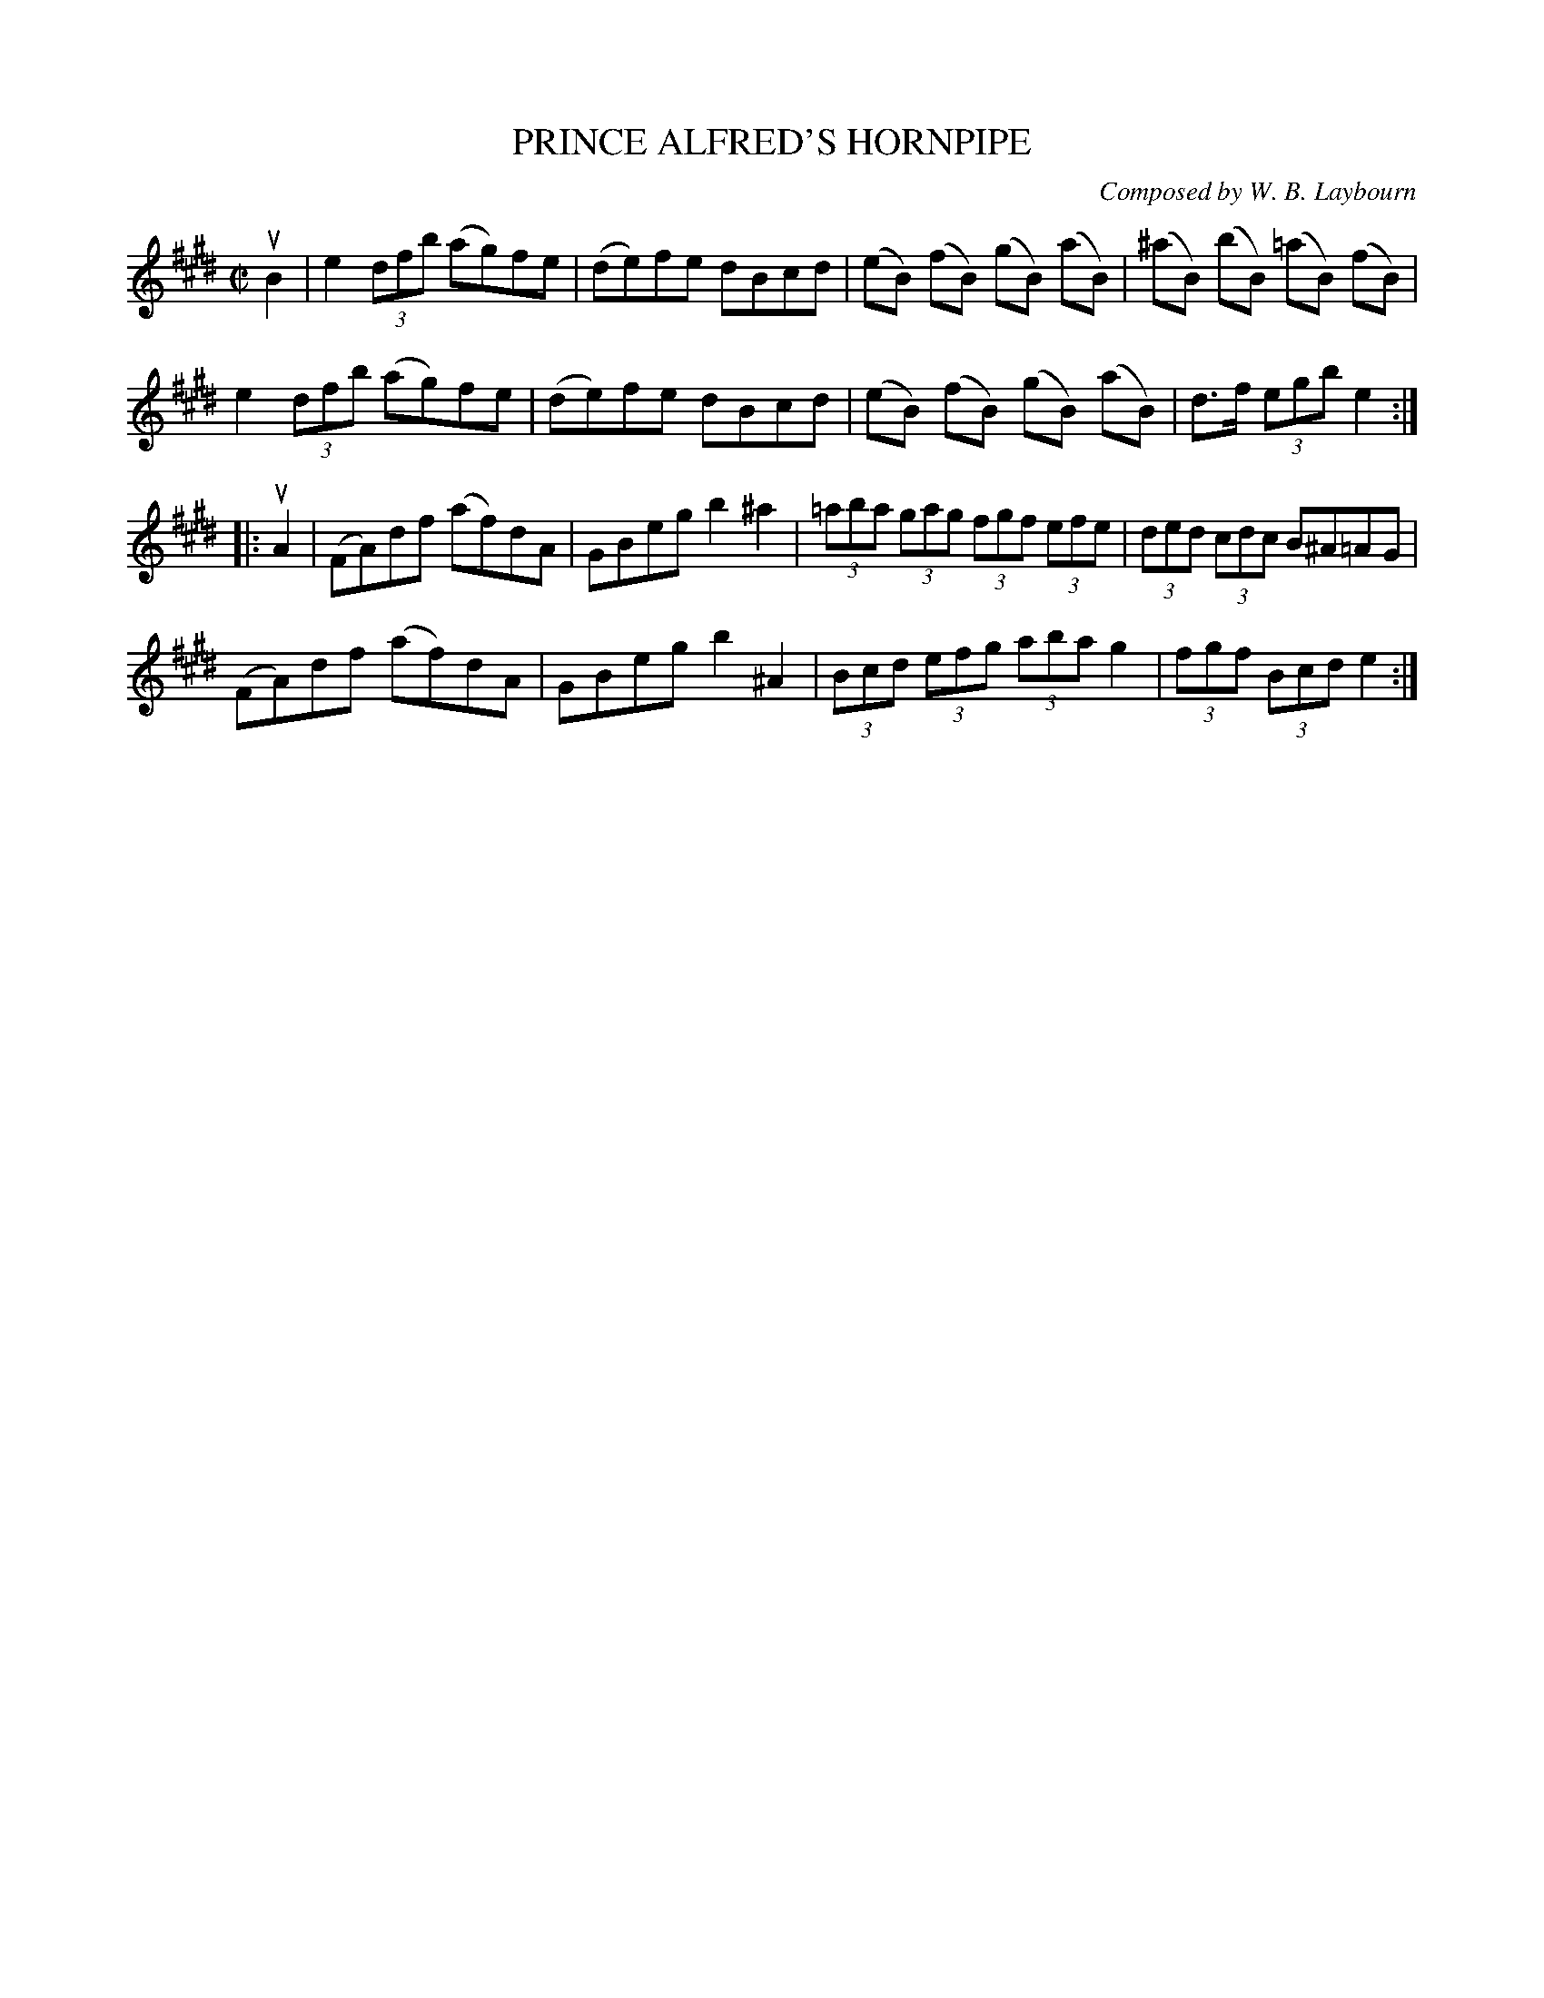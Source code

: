 X: 10611
T: PRINCE ALFRED'S HORNPIPE
C: Composed by W. B. Laybourn
R: hornpipe
B: K\"ohler's Violin Repository, v.1, 1885 p.61 #1
F: http://www.archive.org/details/klersviolinrepos01edin
Z: 2011 John Chambers <jc:trillian.mit.edu>
M: C|
L: 1/8
K: E
uB2 |\
e2 (3dfb (ag)fe | (de)fe dBcd | (eB) (fB) (gB) (aB) | (^aB) (bB) (=aB) (fB) |
e2 (3dfb (ag)fe | (de)fe dBcd | (eB) (fB) (gB) (aB) | d>f (3egb e2 :|
|: uA2 |\
(FA)df (af)dA | GBeg b2^a2 | (3=aba (3gag (3fgf (3efe | (3ded (3cdc B^A=AG |
(FA)df (af)dA | GBeg b2^A2 | (3Bcd  (3efg (3aba g2 | (3fgf (3Bcd e2 :|

